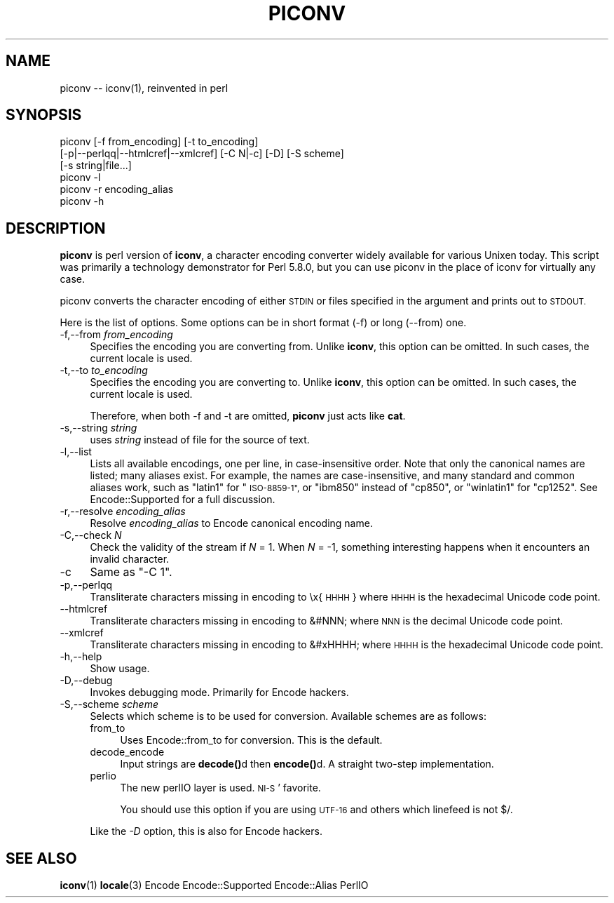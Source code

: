 .\" Automatically generated by Pod::Man 4.11 (Pod::Simple 3.35)
.\"
.\" Standard preamble:
.\" ========================================================================
.de Sp \" Vertical space (when we can't use .PP)
.if t .sp .5v
.if n .sp
..
.de Vb \" Begin verbatim text
.ft CW
.nf
.ne \\$1
..
.de Ve \" End verbatim text
.ft R
.fi
..
.\" Set up some character translations and predefined strings.  \*(-- will
.\" give an unbreakable dash, \*(PI will give pi, \*(L" will give a left
.\" double quote, and \*(R" will give a right double quote.  \*(C+ will
.\" give a nicer C++.  Capital omega is used to do unbreakable dashes and
.\" therefore won't be available.  \*(C` and \*(C' expand to `' in nroff,
.\" nothing in troff, for use with C<>.
.tr \(*W-
.ds C+ C\v'-.1v'\h'-1p'\s-2+\h'-1p'+\s0\v'.1v'\h'-1p'
.ie n \{\
.    ds -- \(*W-
.    ds PI pi
.    if (\n(.H=4u)&(1m=24u) .ds -- \(*W\h'-12u'\(*W\h'-12u'-\" diablo 10 pitch
.    if (\n(.H=4u)&(1m=20u) .ds -- \(*W\h'-12u'\(*W\h'-8u'-\"  diablo 12 pitch
.    ds L" ""
.    ds R" ""
.    ds C` ""
.    ds C' ""
'br\}
.el\{\
.    ds -- \|\(em\|
.    ds PI \(*p
.    ds L" ``
.    ds R" ''
.    ds C`
.    ds C'
'br\}
.\"
.\" Escape single quotes in literal strings from groff's Unicode transform.
.ie \n(.g .ds Aq \(aq
.el       .ds Aq '
.\"
.\" If the F register is >0, we'll generate index entries on stderr for
.\" titles (.TH), headers (.SH), subsections (.SS), items (.Ip), and index
.\" entries marked with X<> in POD.  Of course, you'll have to process the
.\" output yourself in some meaningful fashion.
.\"
.\" Avoid warning from groff about undefined register 'F'.
.de IX
..
.nr rF 0
.if \n(.g .if rF .nr rF 1
.if (\n(rF:(\n(.g==0)) \{\
.    if \nF \{\
.        de IX
.        tm Index:\\$1\t\\n%\t"\\$2"
..
.        if !\nF==2 \{\
.            nr % 0
.            nr F 2
.        \}
.    \}
.\}
.rr rF
.\"
.\" Accent mark definitions (@(#)ms.acc 1.5 88/02/08 SMI; from UCB 4.2).
.\" Fear.  Run.  Save yourself.  No user-serviceable parts.
.    \" fudge factors for nroff and troff
.if n \{\
.    ds #H 0
.    ds #V .8m
.    ds #F .3m
.    ds #[ \f1
.    ds #] \fP
.\}
.if t \{\
.    ds #H ((1u-(\\\\n(.fu%2u))*.13m)
.    ds #V .6m
.    ds #F 0
.    ds #[ \&
.    ds #] \&
.\}
.    \" simple accents for nroff and troff
.if n \{\
.    ds ' \&
.    ds ` \&
.    ds ^ \&
.    ds , \&
.    ds ~ ~
.    ds /
.\}
.if t \{\
.    ds ' \\k:\h'-(\\n(.wu*8/10-\*(#H)'\'\h"|\\n:u"
.    ds ` \\k:\h'-(\\n(.wu*8/10-\*(#H)'\`\h'|\\n:u'
.    ds ^ \\k:\h'-(\\n(.wu*10/11-\*(#H)'^\h'|\\n:u'
.    ds , \\k:\h'-(\\n(.wu*8/10)',\h'|\\n:u'
.    ds ~ \\k:\h'-(\\n(.wu-\*(#H-.1m)'~\h'|\\n:u'
.    ds / \\k:\h'-(\\n(.wu*8/10-\*(#H)'\z\(sl\h'|\\n:u'
.\}
.    \" troff and (daisy-wheel) nroff accents
.ds : \\k:\h'-(\\n(.wu*8/10-\*(#H+.1m+\*(#F)'\v'-\*(#V'\z.\h'.2m+\*(#F'.\h'|\\n:u'\v'\*(#V'
.ds 8 \h'\*(#H'\(*b\h'-\*(#H'
.ds o \\k:\h'-(\\n(.wu+\w'\(de'u-\*(#H)/2u'\v'-.3n'\*(#[\z\(de\v'.3n'\h'|\\n:u'\*(#]
.ds d- \h'\*(#H'\(pd\h'-\w'~'u'\v'-.25m'\f2\(hy\fP\v'.25m'\h'-\*(#H'
.ds D- D\\k:\h'-\w'D'u'\v'-.11m'\z\(hy\v'.11m'\h'|\\n:u'
.ds th \*(#[\v'.3m'\s+1I\s-1\v'-.3m'\h'-(\w'I'u*2/3)'\s-1o\s+1\*(#]
.ds Th \*(#[\s+2I\s-2\h'-\w'I'u*3/5'\v'-.3m'o\v'.3m'\*(#]
.ds ae a\h'-(\w'a'u*4/10)'e
.ds Ae A\h'-(\w'A'u*4/10)'E
.    \" corrections for vroff
.if v .ds ~ \\k:\h'-(\\n(.wu*9/10-\*(#H)'\s-2\u~\d\s+2\h'|\\n:u'
.if v .ds ^ \\k:\h'-(\\n(.wu*10/11-\*(#H)'\v'-.4m'^\v'.4m'\h'|\\n:u'
.    \" for low resolution devices (crt and lpr)
.if \n(.H>23 .if \n(.V>19 \
\{\
.    ds : e
.    ds 8 ss
.    ds o a
.    ds d- d\h'-1'\(ga
.    ds D- D\h'-1'\(hy
.    ds th \o'bp'
.    ds Th \o'LP'
.    ds ae ae
.    ds Ae AE
.\}
.rm #[ #] #H #V #F C
.\" ========================================================================
.\"
.IX Title "PICONV 1"
.TH PICONV 1 "2023-08-05" "perl v5.30.3" "Perl Programmers Reference Guide"
.\" For nroff, turn off justification.  Always turn off hyphenation; it makes
.\" way too many mistakes in technical documents.
.if n .ad l
.nh
.SH "NAME"
piconv \-\- iconv(1), reinvented in perl
.SH "SYNOPSIS"
.IX Header "SYNOPSIS"
.Vb 6
\&  piconv [\-f from_encoding] [\-t to_encoding]
\&         [\-p|\-\-perlqq|\-\-htmlcref|\-\-xmlcref] [\-C N|\-c] [\-D] [\-S scheme]
\&         [\-s string|file...]
\&  piconv \-l
\&  piconv \-r encoding_alias
\&  piconv \-h
.Ve
.SH "DESCRIPTION"
.IX Header "DESCRIPTION"
\&\fBpiconv\fR is perl version of \fBiconv\fR, a character encoding converter
widely available for various Unixen today.  This script was primarily
a technology demonstrator for Perl 5.8.0, but you can use piconv in the
place of iconv for virtually any case.
.PP
piconv converts the character encoding of either \s-1STDIN\s0 or files
specified in the argument and prints out to \s-1STDOUT.\s0
.PP
Here is the list of options.  Some options can be in short format (\-f)
or long (\-\-from) one.
.IP "\-f,\-\-from \fIfrom_encoding\fR" 4
.IX Item "-f,--from from_encoding"
Specifies the encoding you are converting from.  Unlike \fBiconv\fR,
this option can be omitted.  In such cases, the current locale is used.
.IP "\-t,\-\-to \fIto_encoding\fR" 4
.IX Item "-t,--to to_encoding"
Specifies the encoding you are converting to.  Unlike \fBiconv\fR,
this option can be omitted.  In such cases, the current locale is used.
.Sp
Therefore, when both \-f and \-t are omitted, \fBpiconv\fR just acts
like \fBcat\fR.
.IP "\-s,\-\-string \fIstring\fR" 4
.IX Item "-s,--string string"
uses \fIstring\fR instead of file for the source of text.
.IP "\-l,\-\-list" 4
.IX Item "-l,--list"
Lists all available encodings, one per line, in case-insensitive
order.  Note that only the canonical names are listed; many aliases
exist.  For example, the names are case-insensitive, and many standard
and common aliases work, such as \*(L"latin1\*(R" for \*(L"\s-1ISO\-8859\-1\*(R",\s0 or \*(L"ibm850\*(R"
instead of \*(L"cp850\*(R", or \*(L"winlatin1\*(R" for \*(L"cp1252\*(R".  See Encode::Supported
for a full discussion.
.IP "\-r,\-\-resolve \fIencoding_alias\fR" 4
.IX Item "-r,--resolve encoding_alias"
Resolve \fIencoding_alias\fR to Encode canonical encoding name.
.IP "\-C,\-\-check \fIN\fR" 4
.IX Item "-C,--check N"
Check the validity of the stream if \fIN\fR = 1.  When \fIN\fR = \-1, something
interesting happens when it encounters an invalid character.
.IP "\-c" 4
.IX Item "-c"
Same as \f(CW\*(C`\-C 1\*(C'\fR.
.IP "\-p,\-\-perlqq" 4
.IX Item "-p,--perlqq"
Transliterate characters missing in encoding to \ex{\s-1HHHH\s0} where \s-1HHHH\s0 is the
hexadecimal Unicode code point.
.IP "\-\-htmlcref" 4
.IX Item "--htmlcref"
Transliterate characters missing in encoding to &#NNN; where \s-1NNN\s0 is the
decimal Unicode code point.
.IP "\-\-xmlcref" 4
.IX Item "--xmlcref"
Transliterate characters missing in encoding to &#xHHHH; where \s-1HHHH\s0 is the
hexadecimal Unicode code point.
.IP "\-h,\-\-help" 4
.IX Item "-h,--help"
Show usage.
.IP "\-D,\-\-debug" 4
.IX Item "-D,--debug"
Invokes debugging mode.  Primarily for Encode hackers.
.IP "\-S,\-\-scheme \fIscheme\fR" 4
.IX Item "-S,--scheme scheme"
Selects which scheme is to be used for conversion.  Available schemes
are as follows:
.RS 4
.IP "from_to" 4
.IX Item "from_to"
Uses Encode::from_to for conversion.  This is the default.
.IP "decode_encode" 4
.IX Item "decode_encode"
Input strings are \fBdecode()\fRd then \fBencode()\fRd.  A straight two-step
implementation.
.IP "perlio" 4
.IX Item "perlio"
The new perlIO layer is used.  \s-1NI\-S\s0' favorite.
.Sp
You should use this option if you are using \s-1UTF\-16\s0 and others which
linefeed is not $/.
.RE
.RS 4
.Sp
Like the \fI\-D\fR option, this is also for Encode hackers.
.RE
.SH "SEE ALSO"
.IX Header "SEE ALSO"
\&\fBiconv\fR\|(1)
\&\fBlocale\fR\|(3)
Encode
Encode::Supported
Encode::Alias
PerlIO
